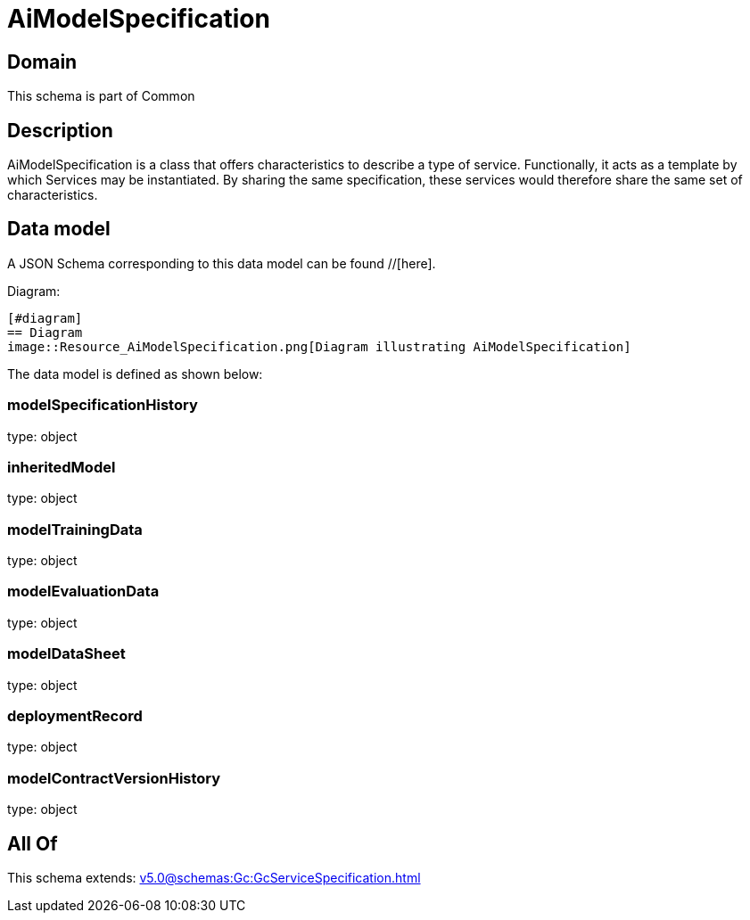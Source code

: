 = AiModelSpecification

[#domain]
== Domain

This schema is part of Common

[#description]
== Description
AiModelSpecification is a class that offers characteristics to describe a type of service.
Functionally, it acts as a template by which Services may be instantiated. By sharing the same  specification, these services would therefore share the same set of characteristics.


[#data_model]
== Data model

A JSON Schema corresponding to this data model can be found //[here].

Diagram:

            [#diagram]
            == Diagram
            image::Resource_AiModelSpecification.png[Diagram illustrating AiModelSpecification]
            

The data model is defined as shown below:


=== modelSpecificationHistory
type: object


=== inheritedModel
type: object


=== modelTrainingData
type: object


=== modelEvaluationData
type: object


=== modelDataSheet
type: object


=== deploymentRecord
type: object


=== modelContractVersionHistory
type: object


[#all_of]
== All Of

This schema extends: xref:v5.0@schemas:Gc:GcServiceSpecification.adoc[]
